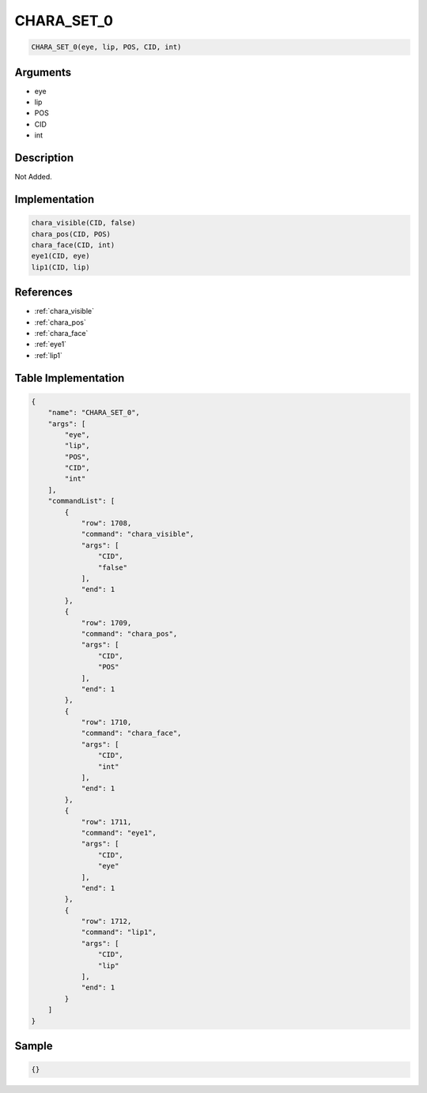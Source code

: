 .. _CHARA_SET_0:

CHARA_SET_0
========================

.. code-block:: text

	CHARA_SET_0(eye, lip, POS, CID, int)


Arguments
------------

* eye
* lip
* POS
* CID
* int

Description
-------------

Not Added.

Implementation
-------------

.. code-block:: python

	chara_visible(CID, false)
	chara_pos(CID, POS)
	chara_face(CID, int)
	eye1(CID, eye)
	lip1(CID, lip)

References
-------------
* :ref:`chara_visible`
* :ref:`chara_pos`
* :ref:`chara_face`
* :ref:`eye1`
* :ref:`lip1`

Table Implementation
-------------

.. code-block:: json

	{
	    "name": "CHARA_SET_0",
	    "args": [
	        "eye",
	        "lip",
	        "POS",
	        "CID",
	        "int"
	    ],
	    "commandList": [
	        {
	            "row": 1708,
	            "command": "chara_visible",
	            "args": [
	                "CID",
	                "false"
	            ],
	            "end": 1
	        },
	        {
	            "row": 1709,
	            "command": "chara_pos",
	            "args": [
	                "CID",
	                "POS"
	            ],
	            "end": 1
	        },
	        {
	            "row": 1710,
	            "command": "chara_face",
	            "args": [
	                "CID",
	                "int"
	            ],
	            "end": 1
	        },
	        {
	            "row": 1711,
	            "command": "eye1",
	            "args": [
	                "CID",
	                "eye"
	            ],
	            "end": 1
	        },
	        {
	            "row": 1712,
	            "command": "lip1",
	            "args": [
	                "CID",
	                "lip"
	            ],
	            "end": 1
	        }
	    ]
	}

Sample
-------------

.. code-block:: json

	{}
